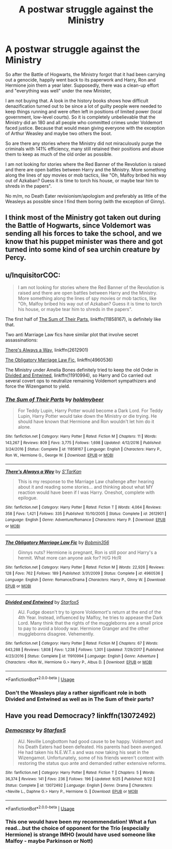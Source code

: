#+TITLE: A postwar struggle against the Ministry

* A postwar struggle against the Ministry
:PROPERTIES:
:Author: Hellstrike
:Score: 9
:DateUnix: 1543948938.0
:DateShort: 2018-Dec-04
:FlairText: Request
:END:
So after the Battle of Hogwarts, the Ministry forgot that it had been carrying out a genocide, happily went back to its paperwork and Harry, Ron and Hermione join them a year later. Supposedly, there was a clean-up effort and "everything was well" under the new Minister,

I am not buying that. A look in the history books shows how difficult denazification turned out to be since a lot of guilty people were needed to keep things running and were often left in positions of limited power (local government, low-level courts). So it is completely unbelievable that the Ministry did an 180 and all people who committed crimes under Voldemort faced justice. Because that would mean giving everyone with the exception of Arthur Weasley and maybe two others the boot.

So are there any stories where the Ministry did not miraculously purge the criminals with 141% efficiency, many still retained their positions and abuse them to keep as much of the old order as possible.

I am not looking for stories where the Red Banner of the Revolution is raised and there are open battles between Harry and the Ministry. More something along the lines of spy movies or mob tactics, like "Oh, Malfoy bribed his way out of Azkaban? Guess it is time to torch his house, or maybe tear him to shreds in the papers".

No m/m, no Death Eater revisionism/apologism and preferably as little of the Weasleys as possible since I find them boring (with the exception of Ginny).


** I think most of the Ministry got taken out during the Battle of Hogwarts, since Voldemort was sending all his forces to take the school, and we know that his puppet minister was there and got turned into some kind of sea urchin creature by Percy.
:PROPERTIES:
:Author: Jahoan
:Score: 6
:DateUnix: 1543956160.0
:DateShort: 2018-Dec-05
:END:


** u/InquisitorCOC:
#+begin_quote
  I am not looking for stories where the Red Banner of the Revolution is raised and there are open battles between Harry and the Ministry. More something along the lines of spy movies or mob tactics, like "Oh, Malfoy bribed his way out of Azkaban? Guess it is time to torch his house, or maybe tear him to shreds in the papers".
#+end_quote

The first half of [[https://www.fanfiction.net/s/11858167/1/The-Sum-of-Their-Parts][The Sum of Their Parts]], linkffn(11858167), is definitely like that.

Two anti Marriage Law fics have similar plot that involve secret assassinations:

[[https://www.fanfiction.net/s/2612901/1/There-s-Always-a-Way][There's Always a Way]], linkffn(2612901)

[[https://www.fanfiction.net/s/4960536/1/The-Obligatory-Marriage-Law-Fic][The Obligatory Marriage Law Fic]], linkffn(4960536)

The Ministry under Amelia Bones definitely tried to keep the old Order in [[https://www.fanfiction.net/s/11910994/1/Divided-and-Entwined][Divided and Entwined]], linkffn(11910994), so Harry and Co carried out several covert ops to neutralize remaining Voldemort sympathizers and force the Wizengamot to yield.
:PROPERTIES:
:Author: InquisitorCOC
:Score: 4
:DateUnix: 1543953198.0
:DateShort: 2018-Dec-04
:END:

*** [[https://www.fanfiction.net/s/11858167/1/][*/The Sum of Their Parts/*]] by [[https://www.fanfiction.net/u/7396284/holdmybeer][/holdmybeer/]]

#+begin_quote
  For Teddy Lupin, Harry Potter would become a Dark Lord. For Teddy Lupin, Harry Potter would take down the Ministry or die trying. He should have known that Hermione and Ron wouldn't let him do it alone.
#+end_quote

^{/Site/:} ^{fanfiction.net} ^{*|*} ^{/Category/:} ^{Harry} ^{Potter} ^{*|*} ^{/Rated/:} ^{Fiction} ^{M} ^{*|*} ^{/Chapters/:} ^{11} ^{*|*} ^{/Words/:} ^{143,267} ^{*|*} ^{/Reviews/:} ^{809} ^{*|*} ^{/Favs/:} ^{3,775} ^{*|*} ^{/Follows/:} ^{1,698} ^{*|*} ^{/Updated/:} ^{4/12/2016} ^{*|*} ^{/Published/:} ^{3/24/2016} ^{*|*} ^{/Status/:} ^{Complete} ^{*|*} ^{/id/:} ^{11858167} ^{*|*} ^{/Language/:} ^{English} ^{*|*} ^{/Characters/:} ^{Harry} ^{P.,} ^{Ron} ^{W.,} ^{Hermione} ^{G.,} ^{George} ^{W.} ^{*|*} ^{/Download/:} ^{[[http://www.ff2ebook.com/old/ffn-bot/index.php?id=11858167&source=ff&filetype=epub][EPUB]]} ^{or} ^{[[http://www.ff2ebook.com/old/ffn-bot/index.php?id=11858167&source=ff&filetype=mobi][MOBI]]}

--------------

[[https://www.fanfiction.net/s/2612901/1/][*/There's Always a Way/*]] by [[https://www.fanfiction.net/u/884184/S-TarKan][/S'TarKan/]]

#+begin_quote
  This is my response to the Marriage Law challenge after hearing about it and reading some stories... and thinking about what MY reaction would have been if I was Harry. Oneshot, complete with epilogue.
#+end_quote

^{/Site/:} ^{fanfiction.net} ^{*|*} ^{/Category/:} ^{Harry} ^{Potter} ^{*|*} ^{/Rated/:} ^{Fiction} ^{T} ^{*|*} ^{/Words/:} ^{4,064} ^{*|*} ^{/Reviews/:} ^{358} ^{*|*} ^{/Favs/:} ^{1,421} ^{*|*} ^{/Follows/:} ^{335} ^{*|*} ^{/Published/:} ^{10/10/2005} ^{*|*} ^{/Status/:} ^{Complete} ^{*|*} ^{/id/:} ^{2612901} ^{*|*} ^{/Language/:} ^{English} ^{*|*} ^{/Genre/:} ^{Adventure/Romance} ^{*|*} ^{/Characters/:} ^{Harry} ^{P.} ^{*|*} ^{/Download/:} ^{[[http://www.ff2ebook.com/old/ffn-bot/index.php?id=2612901&source=ff&filetype=epub][EPUB]]} ^{or} ^{[[http://www.ff2ebook.com/old/ffn-bot/index.php?id=2612901&source=ff&filetype=mobi][MOBI]]}

--------------

[[https://www.fanfiction.net/s/4960536/1/][*/The Obligatory Marriage Law Fic/*]] by [[https://www.fanfiction.net/u/777540/Bobmin356][/Bobmin356/]]

#+begin_quote
  Ginnys nuts? Hermione is pregnant, Ron is still poor and Harry's a hermit. What more can anyone ask for? H/G Hr/R
#+end_quote

^{/Site/:} ^{fanfiction.net} ^{*|*} ^{/Category/:} ^{Harry} ^{Potter} ^{*|*} ^{/Rated/:} ^{Fiction} ^{M} ^{*|*} ^{/Words/:} ^{22,926} ^{*|*} ^{/Reviews/:} ^{128} ^{*|*} ^{/Favs/:} ^{762} ^{*|*} ^{/Follows/:} ^{189} ^{*|*} ^{/Published/:} ^{3/31/2009} ^{*|*} ^{/Status/:} ^{Complete} ^{*|*} ^{/id/:} ^{4960536} ^{*|*} ^{/Language/:} ^{English} ^{*|*} ^{/Genre/:} ^{Romance/Drama} ^{*|*} ^{/Characters/:} ^{Harry} ^{P.,} ^{Ginny} ^{W.} ^{*|*} ^{/Download/:} ^{[[http://www.ff2ebook.com/old/ffn-bot/index.php?id=4960536&source=ff&filetype=epub][EPUB]]} ^{or} ^{[[http://www.ff2ebook.com/old/ffn-bot/index.php?id=4960536&source=ff&filetype=mobi][MOBI]]}

--------------

[[https://www.fanfiction.net/s/11910994/1/][*/Divided and Entwined/*]] by [[https://www.fanfiction.net/u/2548648/Starfox5][/Starfox5/]]

#+begin_quote
  AU. Fudge doesn't try to ignore Voldemort's return at the end of the 4th Year. Instead, influenced by Malfoy, he tries to appease the Dark Lord. Many think that the rights of the muggleborns are a small price to pay to avoid a bloody war. Hermione Granger and the other muggleborns disagree. Vehemently.
#+end_quote

^{/Site/:} ^{fanfiction.net} ^{*|*} ^{/Category/:} ^{Harry} ^{Potter} ^{*|*} ^{/Rated/:} ^{Fiction} ^{M} ^{*|*} ^{/Chapters/:} ^{67} ^{*|*} ^{/Words/:} ^{643,288} ^{*|*} ^{/Reviews/:} ^{1,808} ^{*|*} ^{/Favs/:} ^{1,238} ^{*|*} ^{/Follows/:} ^{1,301} ^{*|*} ^{/Updated/:} ^{7/29/2017} ^{*|*} ^{/Published/:} ^{4/23/2016} ^{*|*} ^{/Status/:} ^{Complete} ^{*|*} ^{/id/:} ^{11910994} ^{*|*} ^{/Language/:} ^{English} ^{*|*} ^{/Genre/:} ^{Adventure} ^{*|*} ^{/Characters/:} ^{<Ron} ^{W.,} ^{Hermione} ^{G.>} ^{Harry} ^{P.,} ^{Albus} ^{D.} ^{*|*} ^{/Download/:} ^{[[http://www.ff2ebook.com/old/ffn-bot/index.php?id=11910994&source=ff&filetype=epub][EPUB]]} ^{or} ^{[[http://www.ff2ebook.com/old/ffn-bot/index.php?id=11910994&source=ff&filetype=mobi][MOBI]]}

--------------

*FanfictionBot*^{2.0.0-beta} | [[https://github.com/tusing/reddit-ffn-bot/wiki/Usage][Usage]]
:PROPERTIES:
:Author: FanfictionBot
:Score: 1
:DateUnix: 1543953211.0
:DateShort: 2018-Dec-04
:END:


*** Don't the Weasleys play a rather significant role in both Divided and Entwined as well as in The Sum of their parts?
:PROPERTIES:
:Author: Hellstrike
:Score: 1
:DateUnix: 1543953447.0
:DateShort: 2018-Dec-04
:END:


** Have you read Democracy? linkffn(13072492)
:PROPERTIES:
:Score: 4
:DateUnix: 1543965434.0
:DateShort: 2018-Dec-05
:END:

*** [[https://www.fanfiction.net/s/13072492/1/][*/Democracy/*]] by [[https://www.fanfiction.net/u/2548648/Starfox5][/Starfox5/]]

#+begin_quote
  AU. Neville Longbottom had good cause to be happy. Voldemort and his Death Eaters had been defeated. His parents had been avenged. He had taken his N.E.W.T.s and was now taking his seat in the Wizengamot. Unfortunately, some of his friends weren't content with restoring the status quo ante and demanded rather extensive reforms.
#+end_quote

^{/Site/:} ^{fanfiction.net} ^{*|*} ^{/Category/:} ^{Harry} ^{Potter} ^{*|*} ^{/Rated/:} ^{Fiction} ^{T} ^{*|*} ^{/Chapters/:} ^{5} ^{*|*} ^{/Words/:} ^{36,374} ^{*|*} ^{/Reviews/:} ^{141} ^{*|*} ^{/Favs/:} ^{236} ^{*|*} ^{/Follows/:} ^{196} ^{*|*} ^{/Updated/:} ^{9/25} ^{*|*} ^{/Published/:} ^{9/22} ^{*|*} ^{/Status/:} ^{Complete} ^{*|*} ^{/id/:} ^{13072492} ^{*|*} ^{/Language/:} ^{English} ^{*|*} ^{/Genre/:} ^{Drama} ^{*|*} ^{/Characters/:} ^{<Neville} ^{L.,} ^{Daphne} ^{G.>} ^{Harry} ^{P.,} ^{Hermione} ^{G.} ^{*|*} ^{/Download/:} ^{[[http://www.ff2ebook.com/old/ffn-bot/index.php?id=13072492&source=ff&filetype=epub][EPUB]]} ^{or} ^{[[http://www.ff2ebook.com/old/ffn-bot/index.php?id=13072492&source=ff&filetype=mobi][MOBI]]}

--------------

*FanfictionBot*^{2.0.0-beta} | [[https://github.com/tusing/reddit-ffn-bot/wiki/Usage][Usage]]
:PROPERTIES:
:Author: FanfictionBot
:Score: 2
:DateUnix: 1543965446.0
:DateShort: 2018-Dec-05
:END:


*** This one would have been my recommendation! What a fun read...but the choice of opponent for the Trio (especially Hermione) is strange IMHO (would have used someone like Malfoy - maybe Parkinson or Nott)
:PROPERTIES:
:Author: Laxian
:Score: 1
:DateUnix: 1544066788.0
:DateShort: 2018-Dec-06
:END:
